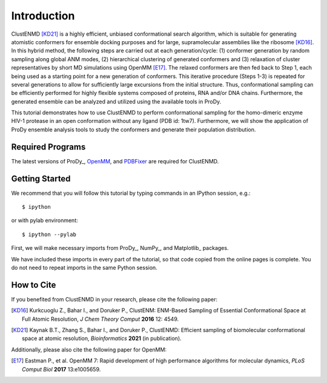 Introduction
===============================================================================

ClustENMD [KD21]_ is a highly efficient, unbiased conformational search algorithm, 
which is suitable for generating atomistic conformers for ensemble docking purposes and for large, 
supramolecular assemblies like the ribosome [KD16]_. In this hybrid method, the following steps are 
carried out at each generation/cycle: (1) conformer generation by random sampling along global ANM modes,
(2) hierarchical clustering of generated conformers and (3) relaxation of cluster representatives by short 
MD simulations using OpenMM [E17]_. The relaxed conformers are then fed back to Step 1, each being used as 
a starting point for a new generation of conformers. This iterative procedure (Steps 1-3) is repeated for 
several generations to allow for sufficiently large excursions from the initial structure. Thus, conformational 
sampling can be efficiently performed for highly flexible systems composed of proteins, RNA and/or DNA chains. 
Furthermore, the generated ensemble can be analyzed and utilized using the available tools in ProDy.


This tutorial demonstrates how to use ClustENMD to perform conformational sampling for the homo-dimeric enzyme 
HIV-1 protease in an open conformation without any ligand (PDB id: 1tw7). Furthermore, we will show the application of
ProDy ensemble analysis tools to study the conformers and generate their population distribution.

Required Programs
-------------------------------------------------------------------------------

The latest versions of ProDy_, OpenMM_, and PDBFixer_ are required for ClustENMD.

.. _OpenMM: https://openmm.org/
.. _PDBFixer: https://github.com/openmm/pdbfixer

Getting Started
-------------------------------------------------------------------------------

We recommend that you will follow this tutorial by typing commands in an
IPython session, e.g.::

  $ ipython

or with pylab environment::

  $ ipython --pylab

First, we will make necessary imports from ProDy_, NumPy_, and Matplotlib_ packages.

.. ipython:: python

    import numpy as np
    import matplotlib.pyplot as plt
    from prody import *
    plt.ion()

We have included these imports in every part of the tutorial, so that
code copied from the online pages is complete. You do not need to repeat
imports in the same Python session.

How to Cite
-------------------------------------------------------------------------------
If you benefited from ClustENMD in your research, please cite the following paper:

.. [KD16] Kurkcuoglu Z., Bahar I., and Doruker P., 
   ClustENM: ENM-Based Sampling of Essential Conformational Space at Full Atomic
   Resolution, *J Chem Theory Comput* **2016** 12: 4549.

.. [KD21] Kaynak B.T., Zhang S., Bahar I., and Doruker P., 
   ClustENMD: Efficient sampling of biomolecular conformational space at atomic resolution,
   *Bioinformatics* **2021** (in publication). 


Additionally, please also cite the following paper for OpenMM:

.. [E17] Eastman P., et al. OpenMM 7: Rapid development of high performance algorithms for molecular dynamics, *PLoS Comput Biol* **2017** 13:e1005659.
